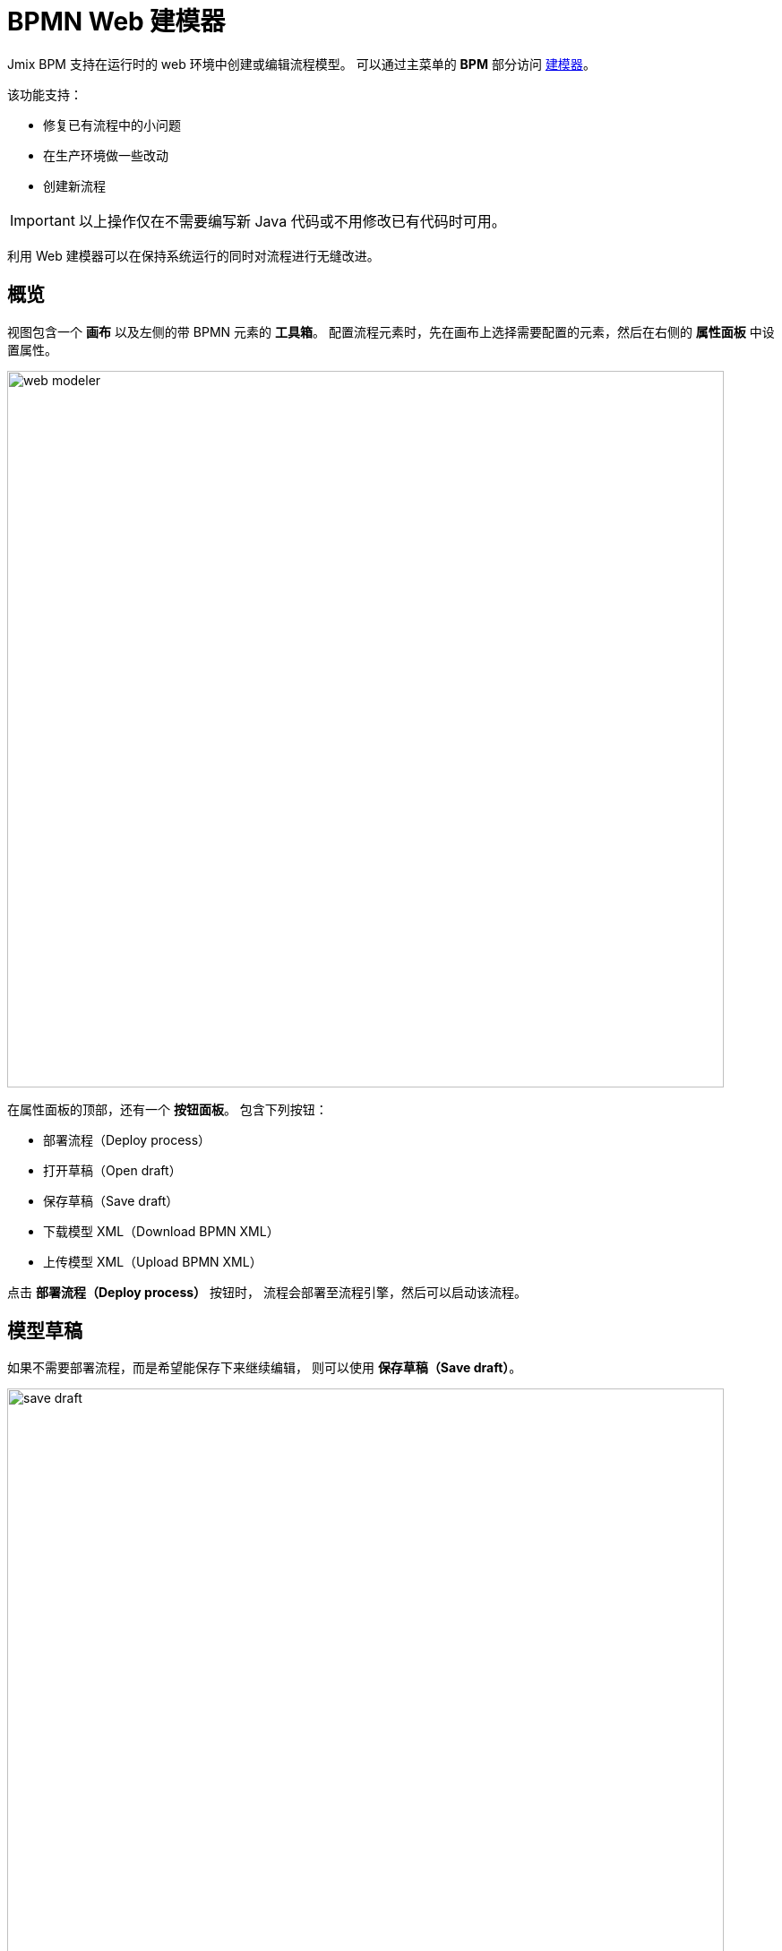 = BPMN Web 建模器

Jmix BPM 支持在运行时的 web 环境中创建或编辑流程模型。
可以通过主菜单的 *BPM* 部分访问 xref:bpm:menu-views/modeler-web.adoc[建模器]。

该功能支持：

- 修复已有流程中的小问题
- 在生产环境做一些改动
- 创建新流程

[IMPORTANT]
====
以上操作仅在不需要编写新 Java 代码或不用修改已有代码时可用。
====

利用 Web 建模器可以在保持系统运行的同时对流程进行无缝改进。

== 概览

视图包含一个 *画布* 以及左侧的带 BPMN 元素的 *工具箱*。
配置流程元素时，先在画布上选择需要配置的元素，然后在右侧的 *属性面板* 中设置属性。

image::bpm-menu-views/web-modeler.png[,800]

在属性面板的顶部，还有一个 *按钮面板*。
包含下列按钮：

* 部署流程（Deploy process）
* 打开草稿（Open draft）
* 保存草稿（Save draft）
* 下载模型 XML（Download BPMN XML）
* 上传模型 XML（Upload BPMN XML）

点击 *部署流程（Deploy process）* 按钮时，
流程会部署至流程引擎，然后可以启动该流程。

[[model-drafts]]
== 模型草稿

如果不需要部署流程，而是希望能保存下来继续编辑，
则可以使用 *保存草稿（Save draft）*。

image::bpm-menu-views/save-draft.png[,800]

草稿将保存在内容存储中。
打开草稿时，请使用 *打开草稿（Open draft）* 按钮。

image::bpm-menu-views/open-draft.png[]

要导出流程模型，请点击 *下载模型 XML（Download BPMN XML）* 按钮。
XML 文件将保存在文件系统中，文件名为 _process id_，扩展名为 `.bpmn20.xml`。

要导入流程模型，请点击 *上传模型 XML（Upload BPMN XML）* 按钮并选择要上传的文件。
然后可以部署该流程或保存草稿。

[WARNING]
====
使用第三方工具创建的 BPMN 模型可能与 Jmix BPM 不兼容。
反过来也一样，Jmix 模型在第三方工具中也可能无法读取。

特定的 Jmix 元素（实体数据任务、电子邮件任务），
在第三方工具中显示为常规的服务任务。
但任务的属性依然保留。
====

TIP: 如需在 IDE 中创建业务流程，请使用 xref:bpm:modeler-studio.adoc[]。
